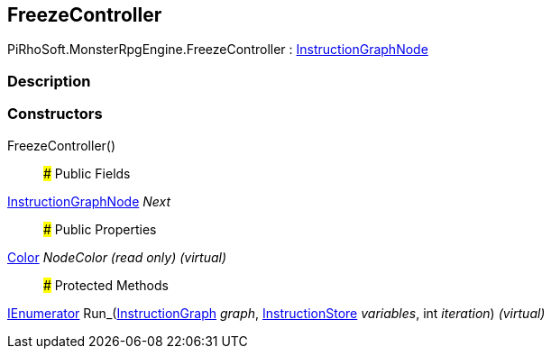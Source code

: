 [#reference/freeze-controller]

## FreezeController

PiRhoSoft.MonsterRpgEngine.FreezeController : link:/projects/unity-composition/documentation/#/v10/reference/instruction-graph-node[InstructionGraphNode^]

### Description

### Constructors

FreezeController()::

### Public Fields

link:/projects/unity-composition/documentation/#/v10/reference/instruction-graph-node[InstructionGraphNode^] _Next_::

### Public Properties

https://docs.unity3d.com/ScriptReference/Color.html[Color^] _NodeColor_ _(read only)_ _(virtual)_::

### Protected Methods

https://docs.microsoft.com/en-us/dotnet/api/System.Collections.IEnumerator[IEnumerator^] Run_(link:/projects/unity-composition/documentation/#/v10/reference/instruction-graph[InstructionGraph^] _graph_, link:/projects/unity-composition/documentation/#/v10/reference/instruction-store[InstructionStore^] _variables_, int _iteration_) _(virtual)_::